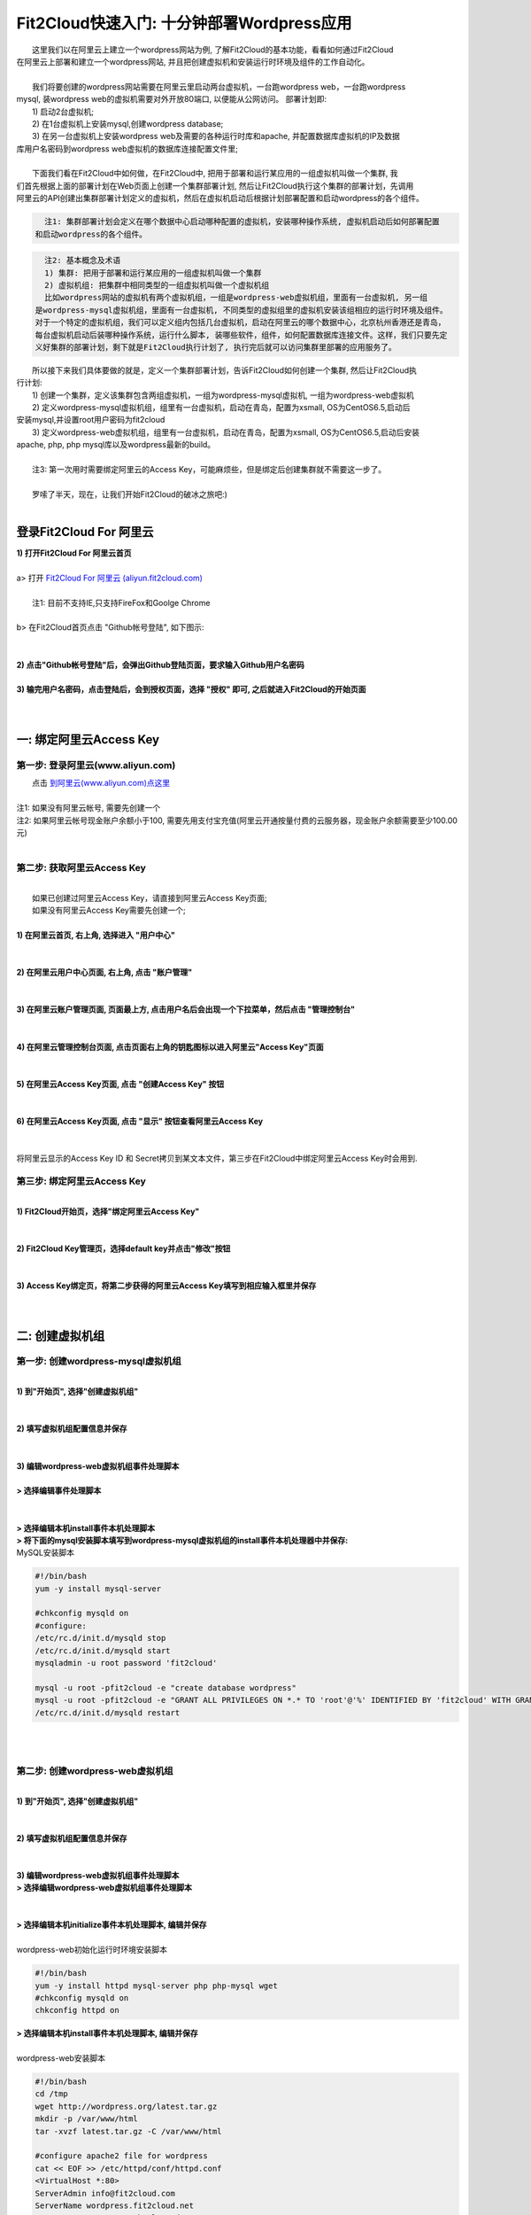 Fit2Cloud快速入门: 十分钟部署Wordpress应用
========================================

|    这里我们以在阿里云上建立一个wordpress网站为例, 了解Fit2Cloud的基本功能，看看如何通过Fit2Cloud
| 在阿里云上部署和建立一个wordpress网站, 并且把创建虚拟机和安装运行时环境及组件的工作自动化。
|
|    我们将要创建的wordpress网站需要在阿里云里启动两台虚拟机，一台跑wordpress web，一台跑wordpress 
| mysql, 装wordpress web的虚拟机需要对外开放80端口, 以便能从公网访问。 部署计划即:
|    1) 启动2台虚拟机;
|    2) 在1台虚拟机上安装mysql,创建wordpress database;
|    3) 在另一台虚拟机上安装wordpress web及需要的各种运行时库和apache, 并配置数据库虚拟机的IP及数据
| 库用户名密码到wordpress web虚拟机的数据库连接配置文件里;
|
|    下面我们看在Fit2Cloud中如何做，在Fit2Cloud中, 把用于部署和运行某应用的一组虚拟机叫做一个集群, 我
| 们首先根据上面的部署计划在Web页面上创建一个集群部署计划, 然后让Fit2Cloud执行这个集群的部署计划，先调用
| 阿里云的API创建出集群部署计划定义的虚拟机，然后在虚拟机启动后根据计划部署配置和启动wordpress的各个组件。
.. code:: python

   注1: 集群部署计划会定义在哪个数据中心启动哪种配置的虚拟机，安装哪种操作系统, 虚拟机启动后如何部署配置
 和启动wordpress的各个组件。

.. code:: python

     注2: 基本概念及术语
     1) 集群: 把用于部署和运行某应用的一组虚拟机叫做一个集群
     2) 虚拟机组: 把集群中相同类型的一组虚拟机叫做一个虚拟机组
     比如wordpress网站的虚拟机有两个虚拟机组，一组是wordpress-web虚拟机组，里面有一台虚拟机, 另一组
   是wordpress-mysql虚拟机组，里面有一台虚拟机, 不同类型的虚拟组里的虚拟机安装该组相应的运行时环境及组件。
   对于一个特定的虚拟机组，我们可以定义组内包括几台虚拟机，启动在阿里云的哪个数据中心，北京杭州香港还是青岛，
   每台虚拟机启动后装哪种操作系统，运行什么脚本, 装哪些软件，组件，如何配置数据库连接文件。这样，我们只要先定
   义好集群的部署计划，剩下就是Fit2Cloud执行计划了, 执行完后就可以访问集群里部署的应用服务了。

|    所以接下来我们具体要做的就是，定义一个集群部署计划，告诉Fit2Cloud如何创建一个集群, 然后让Fit2Cloud执
| 行计划:
|    1) 创建一个集群，定义该集群包含两组虚拟机，一组为wordpress-mysql虚拟机, 一组为wordpress-web虚拟机
|    2) 定义wordpress-mysql虚拟机组，组里有一台虚拟机，启动在青岛，配置为xsmall, OS为CentOS6.5,启动后
| 安装mysql,并设置root用户密码为fit2cloud
|    3) 定义wordpress-web虚拟机组，组里有一台虚拟机，启动在青岛，配置为xsmall, OS为CentOS6.5,启动后安装
| apache, php, php mysql库以及wordpress最新的build。
|
|    注3: 第一次用时需要绑定阿里云的Access Key，可能麻烦些，但是绑定后创建集群就不需要这一步了。
| 
|    罗嗦了半天，现在，让我们开始Fit2Cloud的破冰之旅吧:)
|
登录Fit2Cloud For 阿里云
-------------------------------------
| **1) 打开Fit2Cloud For 阿里云首页**
|  
| a> 打开 `Fit2Cloud For 阿里云 (aliyun.fit2cloud.com) <http://aliyun.fit2cloud.com/>`_ 
|
|    注1: 目前不支持IE,只支持FireFox和Goolge Chrome
|
| b> 在Fit2Cloud首页点击 "Github帐号登陆", 如下图示:
|
.. image:: _static/000-Fit2Cloud-Website.png
|
| **2) 点击"Github帐号登陆"后，会弹出Github登陆页面，要求输入Github用户名密码**
|
| **3) 输完用户名密码，点击登陆后，会到授权页面，选择 "授权" 即可, 之后就进入Fit2Cloud的开始页面**
|
|
一: 绑定阿里云Access Key
-------------------------------------

第一步: 登录阿里云(www.aliyun.com)
^^^^^^^^^^^^^^^^^^^^^^^^^^^^^^^^^^^^^^^
|    点击 `到阿里云(www.aliyun.com)点这里 <http://www.aliyun.com/>`_
|
| 注1: 如果没有阿里云帐号, 需要先创建一个
| 注2: 如果阿里云帐号现金账户余额小于100, 需要先用支付宝充值(阿里云开通按量付费的云服务器，现金账户余额需要至少100.00元)
| 
第二步: 获取阿里云Access Key
^^^^^^^^^^^^^^^^^^^^^^^^^^^^^^^^^^^^^^^
|
|   如果已创建过阿里云Access  Key，请直接到阿里云Access  Key页面;
|   如果没有阿里云Access  Key需要先创建一个;
|
| **1) 在阿里云首页, 右上角, 选择进入 "用户中心"**
|
.. image:: _static/001-BindKey-1-AliyunHome.png
|
| **2) 在阿里云用户中心页面, 右上角, 点击 "账户管理"**
|
.. image:: _static/001-BindKey-1-AliyunUserHome.png
|
| **3) 在阿里云账户管理页面, 页面最上方, 点击用户名后会出现一个下拉菜单，然后点击 "管理控制台"**
|
.. image:: _static/001-BindKey-2-TopUp.png
|
| **4) 在阿里云管理控制台页面, 点击页面右上角的钥匙图标以进入阿里云"Access Key"页面**
|
.. image:: _static/001-BindKey-3-ClickKey.png
|
| **5) 在阿里云Access Key页面, 点击 "创建Access Key" 按钮**
|
.. image:: _static/001-BindKey-4-RequestCreateAccessKey.png
|
| **6) 在阿里云Access Key页面, 点击 "显示" 按钮查看阿里云Access Key**
|
.. image:: _static/001-BindKey-5-ViewAccessKey.png
|
| 将阿里云显示的Access Key ID 和 Secret拷贝到某文本文件，第三步在Fit2Cloud中绑定阿里云Access Key时会用到.

第三步: 绑定阿里云Access  Key
^^^^^^^^^^^^^^^^^^^^^^^^^^^^^^^^^^^^^^^
|
| **1) Fit2Cloud开始页，选择"绑定阿里云Access Key"**
|
.. image:: _static/001-BindKey-6-ClickBindKey.png
|
| **2) Fit2Cloud Key管理页，选择default key并点击"修改"按钮**
|
.. image:: _static/001-BindKey-7-EditDefaultKey.png
|
| **3) Access Key绑定页，将第二步获得的阿里云Access Key填写到相应输入框里并保存**
|
.. image:: _static/001-BindKey-8-FillKeyAndSave.png
|

二: 创建虚拟机组
-------------------------------------

第一步: 创建wordpress-mysql虚拟机组
^^^^^^^^^^^^^^^^^^^^^^^^^^^^^^^^^^^^^^^^^^^^^^^^^^^^

|
| **1) 到"开始页", 选择"创建虚拟机组"**
|
.. image:: _static/002-CreateVMGroup-1-SelectCreateVMGroupOnBeginPage.png
|
| **2) 填写虚拟机组配置信息并保存**
|
.. image:: _static/002-CreateVMGroup-2-FillMySQLVMGroupNameAndSave.png
|         
| **3) 编辑wordpress-web虚拟机组事件处理脚本**
|
| **> 选择编辑事件处理脚本**
|
.. image:: _static/002-CreateVMGroup-3-SelectEditEventHandlers.png
|
| **> 选择编辑本机install事件本机处理脚本**
| **> 将下面的mysql安装脚本填写到wordpress-mysql虚拟机组的install事件本机处理器中并保存:**

| MySQL安装脚本
.. code:: python

	#!/bin/bash
	yum -y install mysql-server
	
	#chkconfig mysqld on
	#configure:
	/etc/rc.d/init.d/mysqld stop
	/etc/rc.d/init.d/mysqld start
	mysqladmin -u root password 'fit2cloud'
	
	mysql -u root -pfit2cloud -e "create database wordpress"
	mysql -u root -pfit2cloud -e "GRANT ALL PRIVILEGES ON *.* TO 'root'@'%' IDENTIFIED BY 'fit2cloud' WITH GRANT OPTION;flush privileges;"
	/etc/rc.d/init.d/mysqld restart

.. image:: _static/002-CreateVMGroup-4-EditMysqlInstallEventHandler.png
|
|
第二步: 创建wordpress-web虚拟机组
^^^^^^^^^^^^^^^^^^^^^^^^^^^^^^^^^^^^^^^^^^^^^^^^^^^^
|
| **1) 到"开始页", 选择"创建虚拟机组"**
|
.. image:: _static/002-CreateVMGroup-1-SelectCreateVMGroupOnBeginPage.png
|
| **2) 填写虚拟机组配置信息并保存**
|
.. image:: _static/002-CreateVMGroup-5-FillWebVMGroupNameAndSave.png
|         
| **3) 编辑wordpress-web虚拟机组事件处理脚本**

| **> 选择编辑wordpress-web虚拟机组事件处理脚本**
|
.. image:: _static/002-CreateVMGroup-6-SelectEditWebVMGroupEventHandlers.png
|
| **> 选择编辑本机initialize事件本机处理脚本, 编辑并保存**
|
| wordpress-web初始化运行时环境安装脚本
.. code:: python

	#!/bin/bash
	yum -y install httpd mysql-server php php-mysql wget
	#chkconfig mysqld on
	chkconfig httpd on

.. image:: _static/002-CreateVMGroup-7-EditWebinitializeEventHandler.png

| **> 选择编辑本机install事件本机处理脚本, 编辑并保存**
|
| wordpress-web安装脚本
.. code:: python

	#!/bin/bash
	cd /tmp
	wget http://wordpress.org/latest.tar.gz
	mkdir -p /var/www/html
	tar -xvzf latest.tar.gz -C /var/www/html
	
	#configure apache2 file for wordpress
	cat << EOF >> /etc/httpd/conf/httpd.conf
	<VirtualHost *:80>
	ServerAdmin info@fit2cloud.com
	ServerName wordpress.fit2cloud.net
	DocumentRoot /var/www/html/wordpress
	ErrorLog /var/log/httpd/wordpress-error.log
	CustomLog /var/log/httpd/wordpress-common.log common
	</VirtualHost>
	EOF
	
	cp /var/www/html/wordpress/wp-config-sample.php /var/www/html/wordpress/wp-config.php
	sed -i "s/database_name_here/wordpress/g" /var/www/html/wordpress/wp-config.php
	sed -i "s/username_here/root/g" /var/www/html/wordpress/wp-config.php
	sed -i "s/password_here/fit2cloud/g" /var/www/html/wordpress/wp-config.php
	
	service httpd restart
	
	#get mysql role server ip address
	waitOutput=`f2cadmin waitUntilServerUp wordpress-mysql 120`
	output=`echo $waitOutput | grep "vm is up"`
	if [ ${#output} -gt 0 ] ; then
	    getIPoutput=`f2cadmin get clusterrole_servers_info wordpress-mysql localIP | head -1`
	    
	    checkErrorOutput=`echo $getIPoutput | grep "does not exist"`
	    if [ ${#checkErrorOutput} -gt 0 ] ; then
	        echo "exceptions happens when get role server ip"
	        echo $output
	    else
	        echo $getIPoutput
	        mysqlInternalIP=$getIPoutput
	        sed -i "s/localhost/$mysqlInternalIP/g" /var/www/html/wordpress/wp-config.php
	    fi
	else
	   echo exceptions happens when wait until mysql server up, can not get mysql ip, can not configure wp-config.php
	   echo $waitOutput
	fi

.. image:: _static/002-CreateVMGroup-8-EditWebInstallEventHandler.png

| **4) 设置wordpress-web虚拟机组安全组打开80端口**

| **a> 到"虚拟机组"页面, 选择"操作"->"设置安全组规则"**
|
.. image:: _static/002-CreateVMGroup-9-SelectToEditWebSecurityGroup.png
|
| **b> 到"安全组规则"页面, 选择"新建" ; 新建安全规则页面，填写打开80端口并保存**
|
.. image:: _static/002-CreateVMGroup-10-EditWebVMGroupSecurityGroup.png
|
|
三: 创建集群
--------------------------------------------

第一步: 新建集群
^^^^^^^^^^^^^^^^^^^^^^^^^^^^^^^^^^^^^^^^^^^^^^^^^^^^
| **1) Fit2Cloud页面中选择"集群"**
|
.. image:: _static/003-CreateCluster-1-SelectGoToClusterPage.png
|
| **2) 集群列表页面，选择"新建"; 新建集群页面中，填写集群名称并保存**
|
.. image:: _static/003-CreateCluster-2-CreateClusterAndSave.png
|
第二步: 添加wordpress-mysql虚拟机组
^^^^^^^^^^^^^^^^^^^^^^^^^^^^^^^^^^^^^^^^^^^^^^^^^^^^
|
| **1) 集群页面，选择 "wordpress"集群 -> "0个虚拟机组"**
|
.. image:: _static/003-CreateCluster-3-SelectToAddVMGroup.png
|
| **2) 集群虚拟机组页面，选择 "新建" 虚拟机组**
| **3) 新建虚拟机组页面，配置wordpress-mysql虚拟机组并保存**
|
.. image:: _static/003-CreateCluster-3-AddMysqlVMGroupToCluster.png
|
第三步: 添加wordpress-web虚拟机组
^^^^^^^^^^^^^^^^^^^^^^^^^^^^^^^^^^^^^^^^^^^^^^^^^^^^
|
| **1) 集群页面选择 "wordpress"集群 -> "1个虚拟机组"**
|
.. image:: _static/003-CreateCluster-3-SelectToAddVMGroup.png
|
| **2) 集群虚拟机组页面选择 "新建" 虚拟机组**
| **3) 新建集群虚拟机组页面配置wordpress-web虚拟机组并保存**
|
.. image:: _static/003-CreateCluster-5-AddWebVMGroupToCluster.png
|
|
四: 启动集群
-------------------------------------

| **1) 集群列表页面，选择"wordpress-qingdao" ->  选择"启动"**
|
.. image:: _static/004-LaunchCluster-1-Launch.png
|
| 选择"启动"后，会出现下面的页面，显示集群将会在几分钟内启动
|
.. image:: _static/004-LaunchCluster-2-LaunchedInfo.png
|
| **2) 集群列表页面，选择集群"wordpress-qingdao" -> 选择"x个虚拟机" 进入集群虚拟机列表页面**
|
.. image:: _static/004-LaunchCluster-3-SelectGoToClusterVMListPage.png
|
| **3) 集群虚拟机列表页面，查看启动的虚拟机**
|
.. image:: _static/004-LaunchCluster-4-ViewClusterVMList.png
|
| **4) 找到wordpress-web虚拟机，公有IP，并在浏览器中输入http://<wordpress-web虚拟机公有IP>访问wordpress**
|
.. image:: _static/004-LaunchCluster-5-GetWebIP.png
|
.. image:: _static/004-LaunchCluster-6-ViewWordpressWeb.png
|

五: 登录虚拟机
-------------------------------------

| **集群虚拟机列表页面，点击某个虚拟机所在行选定要登录的虚拟机 -> 点击行最右边一列显示的 "操作" -> 在下拉列表中选择 "登录虚机"**
|
.. image:: _static/005-LoginVM-1-LogInVM.png
|
| 之后会弹出登陆页面，如果您的浏览器没有装Java(TM)插件，会弹出提示页面提示安装(如下面Chrome提示)
.. image:: _static/005-LoginVM-2-InstallJavaTMPlugin.png
|
| **安装Java(TM)插件参考文档:**
| 1) 下载Java(TM)插件:           http://java.com/en/download/manual.jsp?locale=en
| 2) Linux下安装Java(TM)插件:    http://java.com/en/download/help/linux_install.xml
| 3) Windows下安装Java(TM)插件: http://java.com/en/download/help/windows_manual_download.xml
| 
|    顺便提及使用Fit2Cloud方式建立集群有一个好处，就是可以将虚拟机和安装运行时环境及组件的工作全部自动化，
| 真正实现一键创建集群和部署应用。您可以把集群关闭后，再启动起来，不需要手工到阿里云里启动虚拟机，也不需要
| 手工登到虚拟机运行脚本，也不需要找到虚拟机的IP然后配置到某脚本中让脚本自动登陆安装，就可以自动创建一个
| wordpress网站。
|
|    最后, 这篇入门文档，简单介绍了Fit2Cloud的一些基本功能，由于主题和篇幅的限制，还有很多非常有用的功能
| 以及一些高级功能没有介绍，比如查看集群的监控，费用，同时在集群内的多个虚拟机上执行脚本，将应用的部署自
| 动化，将应用的升级自动化，让集群内虚拟机按顺序启动，与持续集成系统集成实现持续部署, 自动恢复, 自动伸缩等等,
| 对于这些功能，详细介绍请移步到相应的文档，您可以在文档首页找到各个文档的入口链接，如有需求或碰到问题，请联系
| support@fit2cloud.com。
|    
|    注: 到文档目录请点击页面左上角或左下角的目录链接: "Fit2Cloud For 阿里云 1.0 文档"。








































